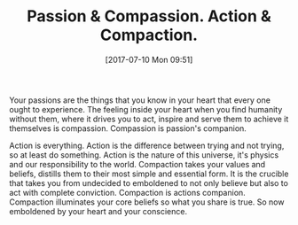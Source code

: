 #+BLOG: wisdomandwonder
#+POSTID: 10595
#+ORG2BLOG:
#+DATE: [2017-07-10 Mon 09:51]
#+OPTIONS: toc:nil num:nil todo:nil pri:nil tags:nil ^:nil
#+CATEGORY: Article
#+TAGS: Yoga, philosophy, Health, Happiness,
#+TITLE: Passion & Compassion. Action & Compaction.

Your passions are the things that you know in your heart that every one ought
to experience. The feeling inside your heart when you find humanity without
them, where it drives you to act, inspire and serve them to achieve it
themselves is compassion. Compassion is passion's companion.

Action is everything. Action is the difference between trying and not trying,
so at least do something. Action is the nature of this universe, it's physics
and our responsibility to the world. Compaction takes your values and beliefs,
distills them to their most simple and essential form. It is the crucible that
takes you from undecided to emboldened to not only believe but also to act
with complete conviction. Compaction is actions companion. Compaction
illuminates your core beliefs so what you share is true. So now
emboldened by your heart and your conscience.
